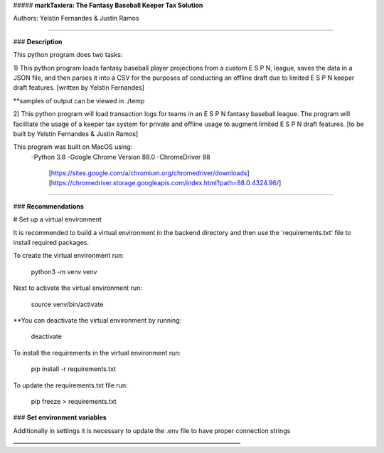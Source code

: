 ##### **markTaxiera: The Fantasy Baseball Keeper Tax Solution**

Authors: Yelstin Fernandes & Justin Ramos

________________________________________________________________________________


### **Description**

This python program does two tasks:

1) This python program loads fantasy baseball player projections from a custom E S P N,
league, saves the data in a JSON file, and then parses it into a CSV for the purposes
of conducting an offline draft due to limited E S P N keeper draft features.
[written by Yelstin Fernandes]

**samples of output can be viewed in ./temp


2) This python program will load transaction logs for teams in an E S P N
fantasy baseball league. The program will facilitate the usage of a keeper tax
system for private and offline usage to augment limited E S P N draft features.
[to be built by Yelstin Fernandes & Justin Ramos]

This program was built on MacOS using:
  -Python 3.8
  -Google Chrome Version 88.0
  -ChromeDriver 88
    [https://sites.google.com/a/chromium.org/chromedriver/downloads]
    [https://chromedriver.storage.googleapis.com/index.html?path=88.0.4324.96/]


________________________________________________________________________________


### **Recommendations**

# Set up a virtual environment

It is recommended to build a virtual environment in the backend directory and
then use the 'requirements.txt' file to install required packages.

To create the virtual environment run:

  python3 -m venv venv

Next to activate the virtual environment run:

  source venv/bin/activate

**You can deactivate the virtual environment by running:

  deactivate

To install the requirements in the virtual environment run:

  pip install -r requirements.txt

To update the requirements.txt file run:

  pip freeze > requirements.txt

### **Set environment variables**

Additionally in settings it is necessary to update the .env file to have
proper connection strings
________________________________________________________________________________

